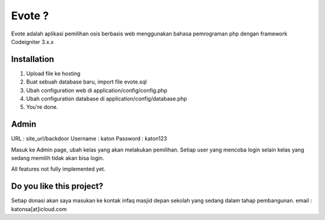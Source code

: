###################
Evote ?
###################

Evote adalah aplikasi pemilihan osis berbasis web menggunakan bahasa pemrograman php dengan framework Codeigniter 3.x.x

************
Installation
************

1. Upload file ke hosting
2. Buat sebuah database baru, import file evote.sql
3. Ubah configuration web di application/config/config.php
4. Ubah configuration database di application/config/database.php
5. You're done.

*******
Admin
*******

URL			: site_url/backdoor
Username 	: katon
Password 	: katon123

Masuk ke Admin page, ubah kelas yang akan melakukan pemilihan. Setiap user yang mencoba login selain kelas yang sedang memilih tidak akan bisa login.

All features not fully implemented yet.

*******
Do you like this project?
*******
Setiap donasi akan saya masukan ke kontak infaq masjid depan sekolah yang sedang dalam tahap pembangunan.
email : katonsa[at]icloud.com